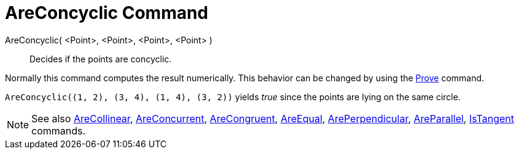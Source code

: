 = AreConcyclic Command

AreConcyclic( <Point>, <Point>, <Point>, <Point> )::
  Decides if the points are concyclic.

Normally this command computes the result numerically. This behavior can be changed by using the
xref:/commands/Prove.adoc[Prove] command.

[EXAMPLE]
====

`++AreConcyclic((1, 2), (3, 4), (1, 4), (3, 2))++` yields _true_ since the points are lying on the same circle.

====

[NOTE]
====

See also xref:/commands/AreCollinear.adoc[AreCollinear], xref:/commands/AreConcurrent.adoc[AreConcurrent],
xref:/commands/AreCongruent.adoc[AreCongruent], xref:/commands/AreEqual.adoc[AreEqual],
xref:/commands/ArePerpendicular.adoc[ArePerpendicular], xref:/commands/AreParallel.adoc[AreParallel],
xref:/commands/IsTangent.adoc[IsTangent] commands.

====
